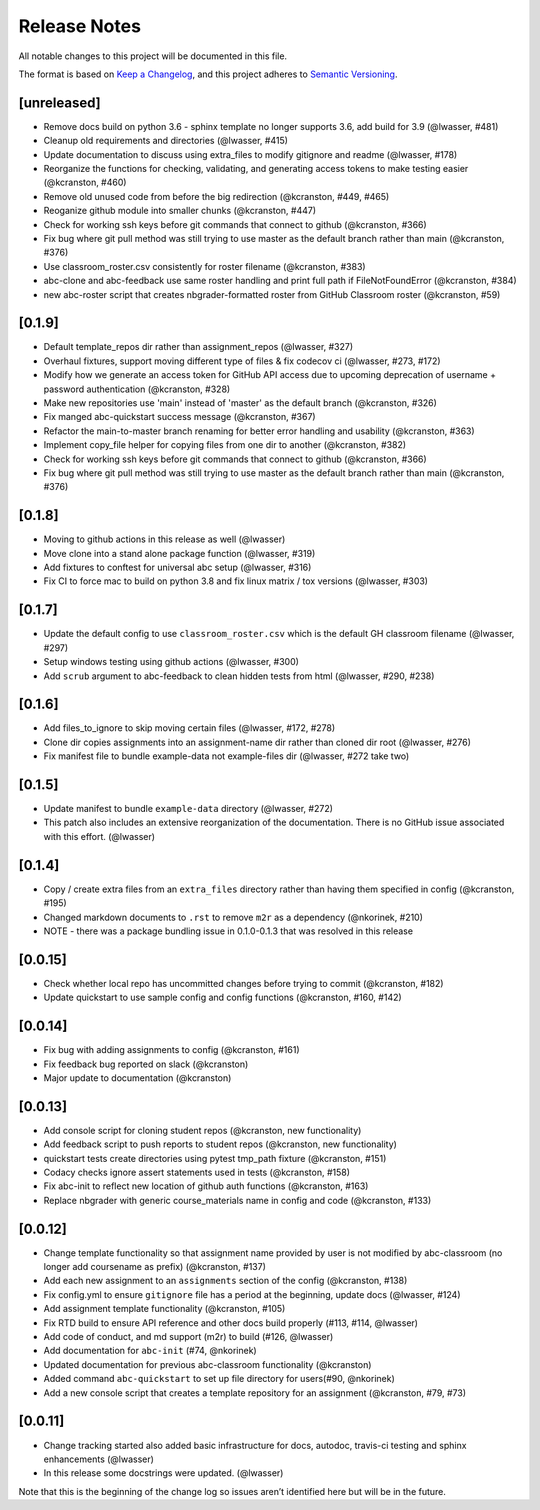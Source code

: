 Release Notes
=============

All notable changes to this project will be documented in this file.

The format is based on `Keep a Changelog <https://keepachangelog.com/en/1.0.0/>`_, and this project adheres to
`Semantic Versioning <https://semver.org/spec/v2.0.0.html>`_.

[unreleased]
------------
- Remove docs build on python 3.6 - sphinx template no longer supports 3.6, add build for 3.9 (@lwasser, #481)
- Cleanup old requirements and directories (@lwasser, #415)
- Update documentation to discuss using extra_files to modify gitignore and readme (@lwasser, #178)
- Reorganize the functions for checking, validating, and generating access tokens to make testing easier (@kcranston, #460)
- Remove old unused code from before the big redirection (@kcranston, #449, #465)
- Reoganize github module into smaller chunks (@kcranston, #447)
- Check for working ssh keys before git commands that connect to github (@kcranston, #366)
- Fix bug where git pull method was still trying to use master as the default branch rather than main (@kcranston, #376)
- Use classroom_roster.csv consistently for roster filename (@kcranston, #383)
- abc-clone and abc-feedback use same roster handling and print full path if FileNotFoundError (@kcranston, #384)
- new abc-roster script that creates nbgrader-formatted roster from GitHub Classroom roster (@kcranston, #59)

[0.1.9]
------------
- Default template_repos dir rather than assignment_repos (@lwasser, #327)
- Overhaul fixtures, support moving  different type of files & fix codecov ci (@lwasser, #273, #172)
- Modify how we generate an access token for GitHub API access due to upcoming deprecation of username + password authentication (@kcranston, #328)
- Make new repositories use 'main' instead of 'master' as the default branch (@kcranston, #326)
- Fix manged abc-quickstart success message (@kcranston, #367)
- Refactor the main-to-master branch renaming for better error handling and usability (@kcranston, #363)
- Implement copy_file helper for copying files from one dir to another (@kcranston, #382)
- Check for working ssh keys before git commands that connect to github (@kcranston, #366)
- Fix bug where git pull method was still trying to use master as the default branch rather than main (@kcranston, #376)

[0.1.8]
------------
- Moving to github actions in this release as well (@lwasser)
- Move clone into a stand alone package function (@lwasser, #319)
- Add fixtures to conftest for universal abc setup (@lwasser, #316)
- Fix CI to force mac to build on python 3.8 and fix linux matrix / tox versions (@lwasser, #303)

[0.1.7]
------------
- Update the default config to use ``classroom_roster.csv`` which is the default GH classroom filename (@lwasser, #297)
- Setup windows testing using github actions (@lwasser, #300)
- Add ``scrub`` argument to abc-feedback to clean hidden tests from html (@lwasser, #290, #238)

[0.1.6]
------------
- Add files_to_ignore to skip moving certain files (@lwasser, #172, #278)
- Clone dir copies assignments into an assignment-name dir rather than cloned
  dir root (@lwasser, #276)
- Fix manifest file to bundle example-data not example-files dir (@lwasser, #272 take two)

[0.1.5]
------------
-  Update manifest to bundle ``example-data`` directory (@lwasser, #272)
-  This patch also includes an extensive reorganization of the documentation.
   There is no GitHub issue associated with this effort. (@lwasser)

[0.1.4]
--------

-  Copy / create extra files from an ``extra_files`` directory rather than having
   them specified in config (@kcranston, #195)
-  Changed markdown documents to ``.rst`` to remove ``m2r`` as a dependency
   (@nkorinek, #210)
-  NOTE - there was a package bundling issue in 0.1.0-0.1.3 that was resolved in
   this release

[0.0.15]
--------

-  Check whether local repo has uncommitted changes before trying to
   commit (@kcranston, #182)
-  Update quickstart to use sample config and config functions
   (@kcranston, #160, #142)

[0.0.14]
--------

-  Fix bug with adding assignments to config (@kcranston, #161)
-  Fix feedback bug reported on slack (@kcranston)
-  Major update to documentation (@kcranston)

[0.0.13]
--------

-  Add console script for cloning student repos (@kcranston, new
   functionality)
-  Add feedback script to push reports to student repos (@kcranston, new
   functionality)
-  quickstart tests create directories using pytest tmp_path fixture
   (@kcranston, #151)
-  Codacy checks ignore assert statements used in tests (@kcranston,
   #158)
-  Fix abc-init to reflect new location of github auth functions
   (@kcranston, #163)
-  Replace nbgrader with generic course_materials name in config and
   code (@kcranston, #133)

[0.0.12]
--------

-  Change template functionality so that assignment name provided by
   user is not modified by abc-classroom (no longer add coursename as
   prefix) (@kcranston, #137)
-  Add each new assignment to an ``assignments`` section of the config
   (@kcranston, #138)
-  Fix config.yml to ensure ``gitignore`` file has a period at the
   beginning, update docs (@lwasser, #124)
-  Add assignment template functionality (@kcranston, #105)
-  Fix RTD build to ensure API reference and other docs build properly
   (#113, #114, @lwasser)
-  Add code of conduct, and md support (m2r) to build (#126, @lwasser)
-  Add documentation for ``abc-init`` (#74, @nkorinek)
-  Updated documentation for previous abc-classroom functionality
   (@kcranston)
-  Added command ``abc-quickstart`` to set up file directory for
   users(#90, @nkorinek)
-  Add a new console script that creates a template repository for an
   assignment (@kcranston, #79, #73)

[0.0.11]
--------

-  Change tracking started also added basic infrastructure for docs,
   autodoc, travis-ci testing and sphinx enhancements (@lwasser)
-  In this release some docstrings were updated. (@lwasser)

Note that this is the beginning of the change log so issues aren’t
identified here but will be in the future.
